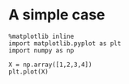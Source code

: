 
* A simple case

  #+BEGIN_SRC ipython :session mysession
    %matplotlib inline
    import matplotlib.pyplot as plt
    import numpy as np

    X = np.array([1,2,3,4])
    plt.plot(X)
  #+END_SRC

